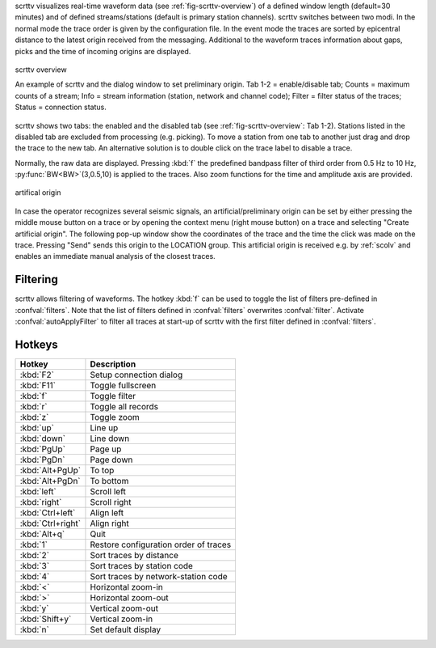 scrttv visualizes real-time waveform data (see :ref:`fig-scrttv-overview`) of
a defined window length (default=30 minutes) and of defined streams/stations
(default is primary station channels). scrttv switches between two modi.
In the normal mode the trace order is given by the configuration file.
In the event mode the traces are sorted by epicentral distance to the
latest origin received from the messaging. Additional to the waveform
traces information about gaps, picks and the time of incoming origins
are displayed.

.. _fig-scrttv-overview:

.. figure:: media/scrttv/overview.png
   :width: 16cm
   :align: center

   scrttv overview

   An example of scrttv and the dialog window to set preliminary origin.
   Tab 1-2 = enable/disable tab; Counts = maximum counts of a stream;
   Info = stream information (station, network and channel code);
   Filter = filter status of the traces; Status = connection status.

scrttv shows two tabs: the enabled and the disabled tab (see :ref:`fig-scrttv-overview`: Tab 1-2).
Stations listed in the disabled tab are excluded from processing (e.g. picking). To move a station
from one tab to another just drag and drop the trace to the new tab. An alternative solution is
to double click on the trace label to disable a trace.

Normally, the raw data are displayed. Pressing :kbd:`f` the predefined bandpass filter
of third order from 0.5 Hz to 10 Hz, :py:func:`BW<BW>`\ (3,0.5,10) is applied to the traces.
Also zoom functions for the time and amplitude axis are provided.

.. figure:: media/scrttv/artificial-origin.png
   :width: 16cm
   :align: center

   artifical origin


In case the operator recognizes several seismic signals, an artificial/preliminary origin can be set
by either pressing the middle mouse button on a trace or by opening the context menu (right mouse button)
on a trace and selecting "Create artificial origin". The following pop-up window show the coordinates of the
trace and the time the click was made on the trace. Pressing "Send" sends this origin to the
LOCATION group. This artificial origin is received e.g. by :ref:`scolv` and enables an immediate
manual analysis of the closest traces.

Filtering
=========

scrttv allows filtering of waveforms. The hotkey :kbd:`f` can be used to 
toggle the list of filters pre-defined in :confval:`filters`. Note that the
list of filters defined in :confval:`filters` overwrites :confval:`filter`.
Activate :confval:`autoApplyFilter` to filter all traces at start-up of scrttv
with the first filter defined in :confval:`filters`.

Hotkeys
=======

=====================  =======================================
Hotkey                 Description
=====================  =======================================
:kbd:`F2`              Setup connection dialog
:kbd:`F11`             Toggle fullscreen
:kbd:`f`               Toggle filter
:kbd:`r`               Toggle all records
:kbd:`z`               Toggle zoom
:kbd:`up`              Line up
:kbd:`down`            Line down
:kbd:`PgUp`            Page up
:kbd:`PgDn`            Page down
:kbd:`Alt+PgUp`        To top
:kbd:`Alt+PgDn`        To bottom
:kbd:`left`            Scroll left
:kbd:`right`           Scroll right
:kbd:`Ctrl+left`       Align left
:kbd:`Ctrl+right`      Align right
:kbd:`Alt+q`           Quit
:kbd:`1`               Restore configuration order of traces
:kbd:`2`               Sort traces by distance
:kbd:`3`               Sort traces by station code
:kbd:`4`               Sort traces by network-station code
:kbd:`<`               Horizontal zoom-in
:kbd:`>`               Horizontal zoom-out
:kbd:`y`               Vertical zoom-out
:kbd:`Shift+y`         Vertical zoom-in
:kbd:`n`               Set default display
=====================  =======================================